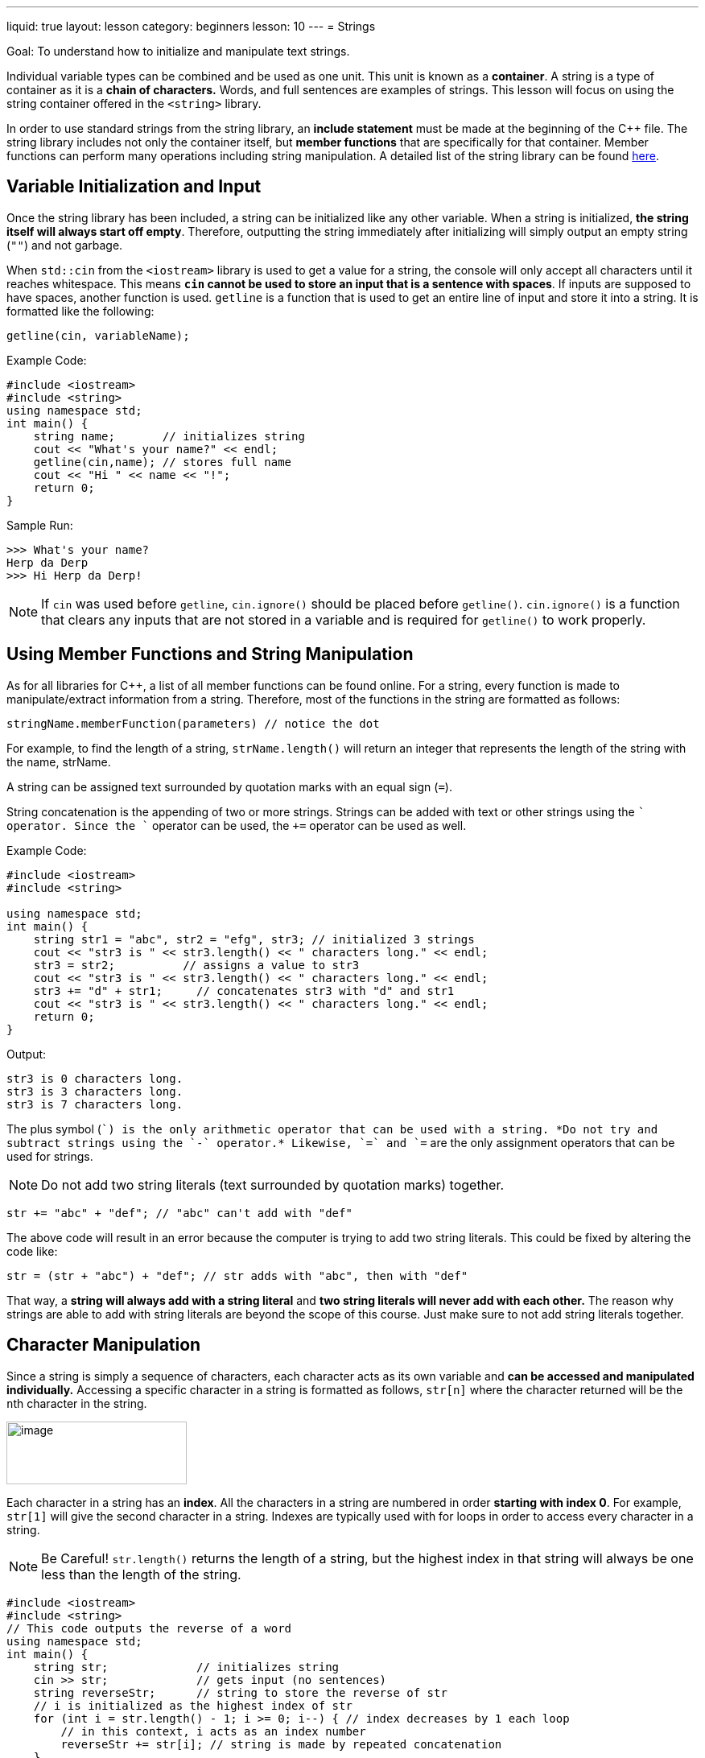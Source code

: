 ---
liquid: true
layout: lesson
category: beginners
lesson: 10
---
= Strings

Goal: To understand how to initialize and manipulate text strings.

Individual variable types can be combined and be used as one unit. This
unit is known as a *container*. A string is a type of container as it is
a *chain of characters.* Words, and full sentences are examples of
strings. This lesson will focus on using the string container offered in
the `<string>` library.

In order to use standard strings from the string library, an *include
statement* must be made at the beginning of the {cpp} file. The string
library includes not only the container itself, but *member functions*
that are specifically for that container. Member functions can perform
many operations including string manipulation. A detailed list of the
string library can be found
http://www.cplusplus.com/reference/string/string/[here].

== Variable Initialization and Input

Once the string library has been included, a string can be initialized
like any other variable. When a string is initialized, *the string
itself will always start off empty*. Therefore, outputting the string
immediately after initializing will simply output an empty string (`""`)
and not garbage.

When `std::cin` from the `<iostream>` library is used to get a value for a
string, the console will only accept all characters until it reaches
whitespace. This means *`cin` cannot be used to store an input that is a
sentence with spaces*. If inputs are supposed to have spaces, another
function is used. `getline` is a function that is used to get an
entire line of input and store it into a string. It is formatted like
the following:

[source]
getline(cin, variableName);

.Example Code:
[source,role=linenos]
----
#include <iostream>
#include <string>
using namespace std;
int main() {
    string name;       // initializes string
    cout << "What's your name?" << endl;
    getline(cin,name); // stores full name
    cout << "Hi " << name << "!";
    return 0;
}
----

.Sample Run:
....
>>> What's your name?
Herp da Derp
>>> Hi Herp da Derp!
....

NOTE: If `cin` was used before `getline`, `cin.ignore()` should be placed
before `getline()`. `cin.ignore()` is a function that clears any inputs
that are not stored in a variable and is required for `getline()` to work
properly.

== Using Member Functions and String Manipulation

As for all libraries for {cpp}, a list of all member functions can be
found online. For a string, every function is made to manipulate/extract
information from a string. Therefore, most of the functions in the
string are formatted as follows:

[source]
stringName.memberFunction(parameters) // notice the dot

For example, to find the length of a string, `strName.length()` will
return an integer that represents the length of the string with the
name, strName.

A string can be assigned text surrounded by quotation marks with an
equal sign (`=`).

String concatenation is the appending of two or more strings. Strings
can be added with text or other strings using the `+` operator. Since the
`+` operator can be used, the `+=` operator can be used as well.

.Example Code:
[source,role=linenos]
----
#include <iostream>
#include <string>

using namespace std;
int main() {
    string str1 = "abc", str2 = "efg", str3; // initialized 3 strings
    cout << "str3 is " << str3.length() << " characters long." << endl;
    str3 = str2;          // assigns a value to str3
    cout << "str3 is " << str3.length() << " characters long." << endl;
    str3 += "d" + str1;     // concatenates str3 with "d" and str1
    cout << "str3 is " << str3.length() << " characters long." << endl;
    return 0;
}
----

.Output:
....
str3 is 0 characters long.
str3 is 3 characters long.
str3 is 7 characters long.
....

The plus symbol (`+`) is the only arithmetic operator that can be used
with a string. *Do not try and subtract strings using the `-` operator.*
Likewise, `=` and `+=` are the only assignment operators that can be used
for strings.

NOTE: Do not add two string literals (text surrounded by quotation
marks) together.

[source]
str += "abc" + "def"; // "abc" can't add with "def"

The above code will result in an error because the computer is trying to
add two string literals. This could be fixed by altering the code like:

[source]
str = (str + "abc") + "def"; // str adds with "abc", then with "def"

That way, a *string will always add with a string literal* and *two
string literals will never add with each other.* The reason why strings
are able to add with string literals are beyond the scope of this
course. Just make sure to not add string literals together.

== Character Manipulation

Since a string is simply a sequence of characters, each character acts
as its own variable and *can be accessed and manipulated individually.*
Accessing a specific character in a string is formatted as follows,
`str[n]` where the character returned will be the ``n``th character in the
string.

[.right.text-center]
image::media/image2.png[image,width=224,height=78]

Each character in a string has an *index*. All the characters in a
string are numbered in order *starting with index 0*. For example,
`str[1]` will give the second character in a string. Indexes are typically
used with for loops in order to access every character in a string.

NOTE: Be Careful! `str.length()` returns the length of a string, but the
highest index in that string will always be one less than the length of
the string.

[source,role=linenos]
----
#include <iostream>
#include <string>
// This code outputs the reverse of a word
using namespace std;
int main() {
    string str;             // initializes string
    cin >> str;             // gets input (no sentences)
    string reverseStr;      // string to store the reverse of str
    // i is initialized as the highest index of str
    for (int i = str.length() - 1; i >= 0; i--) { // index decreases by 1 each loop
        // in this context, i acts as an index number
        reverseStr += str[i]; // string is made by repeated concatenation
    }
    cout << str << " backwards is " << reverseStr; // outputs reverse str
    return 0;
}
----

.Sample Run:
....
Kappa
>>> Kappa backwards is appaK
....

== ASCII

ASCII stands for American Standard Code for Information Interchange.
ASCII ensures that *every character is paired with a numerical value*.
Each character in a string is stored as that numerical value and every
character can be referred to be either the character itself, or its
numerical representation.

ASCII is further explained in link:/lessons/beginners/if-structures/[Chapter 7.]

For a list of all characters and their numerical counterparts, click
http://www.asciitable.com/[here].

== In Summary

* Containers are used to organize and store various variable types at once
* A string is a type of container that stores a sequence of characters
* Standard strings are found in the `<string>` library
* Commands from a library are called member functions
* `getline()` is used to get inputs that includes spaces
* Member functions are formatted as `str.memberFunction(parameters)`
* Strings can be concatenated with other strings or characters.
* Each individual character can be accessed with `str[]`
* Index refers to where a character is in a string
* The first character in a string is always index 0.
* ASCII is used to pair every character with a numerical value.

== Contest Questions

* http://wcipeg.com/problem/ccc11s1[English or French]
** My personal favourite
* http://wcipeg.com/problem/ccc16j3[Hidden Palindrome]
* http://wcipeg.com/problem/wc96p3[Hidden Geography]
* http://wcipeg.com/problem/ccc02j2[AmeriCanadian]
* http://wcipeg.com/problem/ccc07j2[I Speak TXTMSG]
* http://wcipeg.com/problem/ccc04j4[Simple Encryption]
** Don't be fooled, this is the hardest question out all of the practice
questions
